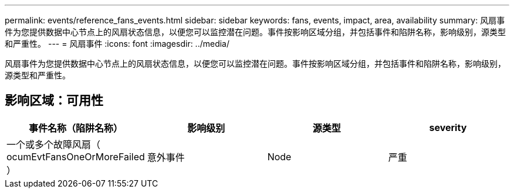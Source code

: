 ---
permalink: events/reference_fans_events.html 
sidebar: sidebar 
keywords: fans, events, impact, area, availability 
summary: 风扇事件为您提供数据中心节点上的风扇状态信息，以便您可以监控潜在问题。事件按影响区域分组，并包括事件和陷阱名称，影响级别，源类型和严重性。 
---
= 风扇事件
:icons: font
:imagesdir: ../media/


[role="lead"]
风扇事件为您提供数据中心节点上的风扇状态信息，以便您可以监控潜在问题。事件按影响区域分组，并包括事件和陷阱名称，影响级别，源类型和严重性。



== 影响区域：可用性

|===
| 事件名称（陷阱名称） | 影响级别 | 源类型 | severity 


 a| 
一个或多个故障风扇（ ocumEvtFansOneOrMoreFailed ）
 a| 
意外事件
 a| 
Node
 a| 
严重

|===